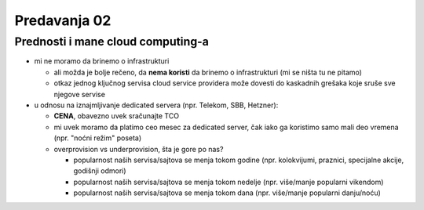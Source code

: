 =============
Predavanja 02
=============


Prednosti i mane cloud computing-a
==================================

- mi ne moramo da brinemo o infrastrukturi

  - ali možda je bolje rečeno, da **nema koristi** da brinemo o infrastrukturi (mi se ništa tu ne pitamo)
  - otkaz jednog ključnog servisa cloud service providera može dovesti do kaskadnih grešaka koje sruše sve njegove servise

- u odnosu na iznajmljivanje dedicated servera (npr. Telekom, SBB, Hetzner):

  - **CENA**, obavezno uvek sračunajte TCO
  - mi uvek moramo da platimo ceo mesec za dedicated server, čak iako ga koristimo samo mali deo vremena (npr. "noćni režim" poseta)
  - overprovision vs underprovision, šta je gore po nas?

    - popularnost naših servisa/sajtova se menja tokom godine (npr. kolokvijumi, praznici, specijalne akcije, godišnji odmori)
    - popularnost naših servisa/sajtova se menja tokom nedelje (npr. više/manje popularni vikendom)
    - popularnost naših servisa/sajtova se menja tokom dana (npr. više/manje popularni danju/noću)

